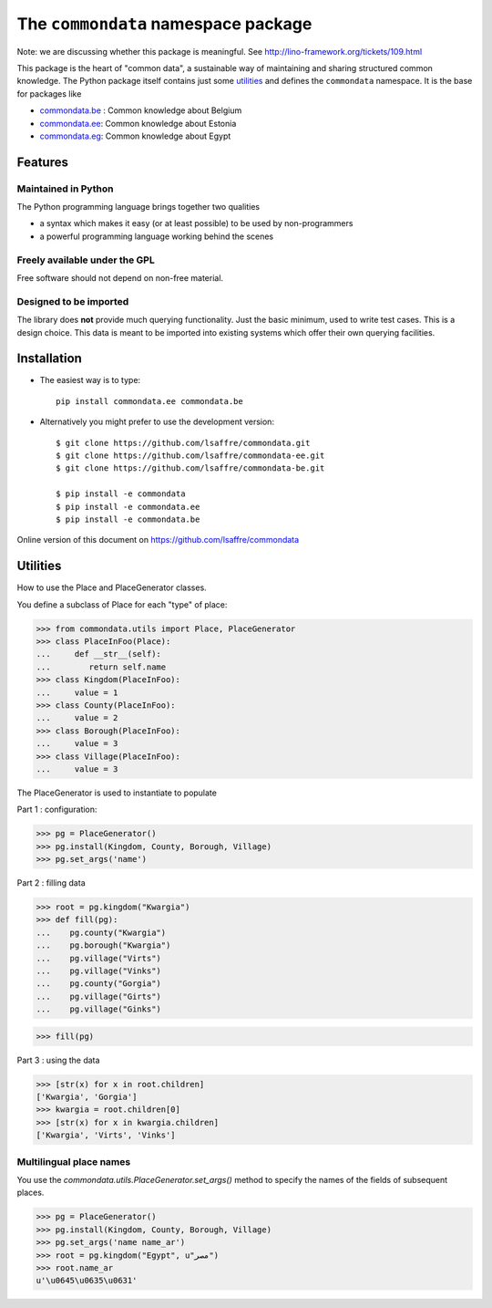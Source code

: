 ====================================
The ``commondata`` namespace package
====================================

Note: we are discussing whether this package is meaningful.  See
http://lino-framework.org/tickets/109.html

This package is the heart of "common data", a sustainable way of
maintaining and sharing structured common knowledge.  The Python
package itself contains just some utilities_ and defines the
``commondata`` namespace. It is the base for packages like

- `commondata.be <https://github.com/lsaffre/commondata-be>`_ : 
  Common knowledge about Belgium
- `commondata.ee <https://github.com/lsaffre/commondata-ee>`_: 
  Common knowledge about Estonia
- `commondata.eg <https://github.com/ExcellentServ/commondata-eg>`_: 
  Common knowledge about Egypt

Features
========


Maintained in Python
--------------------

The Python programming language brings together two qualities 

- a syntax which makes it easy (or at least possible) to be used by
  non-programmers
- a powerful programming language working behind the scenes


Freely available under the GPL
------------------------------

Free software should not depend on non-free material.

Designed to be imported
-----------------------

The library does **not** provide much querying functionality.  Just
the basic minimum, used to write test cases.  This is a design
choice. This data is meant to be imported into existing systems which
offer their own querying facilities.


Installation
============

- The easiest way is to type::

    pip install commondata.ee commondata.be

- Alternatively you might prefer to use the development version::

    $ git clone https://github.com/lsaffre/commondata.git
    $ git clone https://github.com/lsaffre/commondata-ee.git
    $ git clone https://github.com/lsaffre/commondata-be.git

    $ pip install -e commondata
    $ pip install -e commondata.ee
    $ pip install -e commondata.be

Online version of this document on https://github.com/lsaffre/commondata


Utilities
=========

How to use the Place and PlaceGenerator classes.

You define a subclass of Place for each "type" of place:

>>> from commondata.utils import Place, PlaceGenerator
>>> class PlaceInFoo(Place):
...     def __str__(self):
...        return self.name
>>> class Kingdom(PlaceInFoo):
...     value = 1
>>> class County(PlaceInFoo):
...     value = 2
>>> class Borough(PlaceInFoo):
...     value = 3
>>> class Village(PlaceInFoo):
...     value = 3

The PlaceGenerator is used to instantiate to populate

Part 1 : configuration:

>>> pg = PlaceGenerator()
>>> pg.install(Kingdom, County, Borough, Village)
>>> pg.set_args('name')

Part 2 : filling data

>>> root = pg.kingdom("Kwargia")
>>> def fill(pg):
...    pg.county("Kwargia")
...    pg.borough("Kwargia")
...    pg.village("Virts")
...    pg.village("Vinks")
...    pg.county("Gorgia")
...    pg.village("Girts")
...    pg.village("Ginks")

>>> fill(pg)

Part 3 : using the data

>>> [str(x) for x in root.children]
['Kwargia', 'Gorgia']
>>> kwargia = root.children[0]
>>> [str(x) for x in kwargia.children]
['Kwargia', 'Virts', 'Vinks']


Multilingual place names
-------------------------

You use the `commondata.utils.PlaceGenerator.set_args()` method to
specify the names of the fields of subsequent places.

>>> pg = PlaceGenerator()
>>> pg.install(Kingdom, County, Borough, Village)
>>> pg.set_args('name name_ar')
>>> root = pg.kingdom("Egypt", u"مصر")
>>> root.name_ar
u'\u0645\u0635\u0631'

